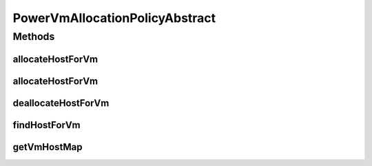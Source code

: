.. java:import:: java.util HashMap

.. java:import:: java.util Map

.. java:import:: java.util Objects

.. java:import:: org.cloudbus.cloudsim.hosts Host

.. java:import:: org.cloudbus.cloudsim.hosts.power PowerHost

.. java:import:: org.cloudbus.cloudsim.util Log

.. java:import:: org.cloudbus.cloudsim.vms Vm

.. java:import:: org.cloudbus.cloudsim.allocationpolicies VmAllocationPolicyAbstract

.. java:import:: org.cloudbus.cloudsim.core Simulation

PowerVmAllocationPolicyAbstract
===============================

.. java:package:: org.cloudbus.cloudsim.allocationpolicies.power
   :noindex:

.. java:type:: public abstract class PowerVmAllocationPolicyAbstract extends VmAllocationPolicyAbstract implements PowerVmAllocationPolicy

   An abstract power-aware VM allocation policy.

   If you are using any algorithms, policies or workload included in the power package please cite the following paper:

   ..

   * \ `Anton Beloglazov, and Rajkumar Buyya, "Optimal Online Deterministic Algorithms and Adaptive Heuristics for Energy and Performance Efficient Dynamic Consolidation of Virtual Machines in Cloud Data Centers", Concurrency and Computation: Practice and Experience (CCPE), Volume 24, Issue 13, Pages: 1397-1420, John Wiley & Sons, Ltd, New York, USA, 2012 <http://dx.doi.org/10.1002/cpe.1867>`_\

   :author: Anton Beloglazov

Methods
-------
allocateHostForVm
^^^^^^^^^^^^^^^^^

.. java:method:: @Override public boolean allocateHostForVm(Vm vm)
   :outertype: PowerVmAllocationPolicyAbstract

allocateHostForVm
^^^^^^^^^^^^^^^^^

.. java:method:: @Override public boolean allocateHostForVm(Vm vm, Host host)
   :outertype: PowerVmAllocationPolicyAbstract

deallocateHostForVm
^^^^^^^^^^^^^^^^^^^

.. java:method:: @Override public void deallocateHostForVm(Vm vm)
   :outertype: PowerVmAllocationPolicyAbstract

findHostForVm
^^^^^^^^^^^^^

.. java:method:: @Override public PowerHost findHostForVm(Vm vm)
   :outertype: PowerVmAllocationPolicyAbstract

getVmHostMap
^^^^^^^^^^^^

.. java:method:: public Map<Vm, Host> getVmHostMap()
   :outertype: PowerVmAllocationPolicyAbstract

   Gets the map where each key is a VM UID and each value is the host where the VM is placed.

